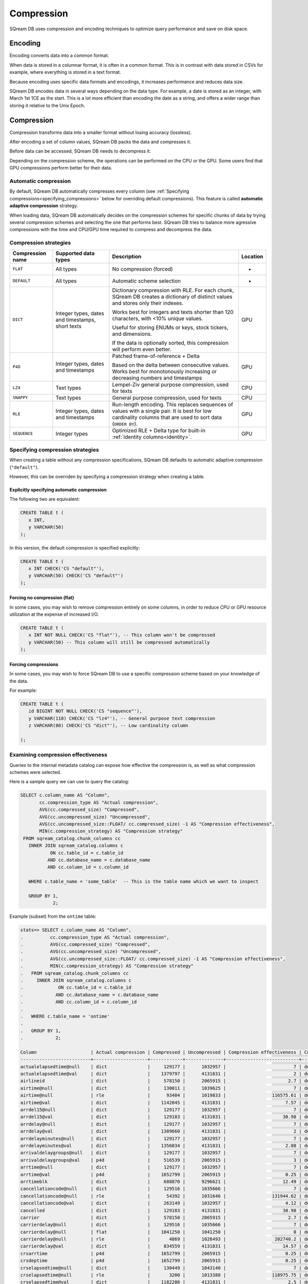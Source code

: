 .. _compression:

***********************
Compression
***********************

SQream DB uses compression and encoding techniques to optimize query performance and save on disk space.

Encoding
=============

Encoding converts data into a common format.

When data is stored in a columnar format, it is often in a common format. This is in contrast with data stored in CSVs for example, where everything is stored in a text format.

Because encoding uses specific data formats and encodings, it increases performance and reduces data size. 

SQream DB encodes data in several ways depending on the data type. For example, a date is stored as an integer, with March 1st 1CE as the start. This is a lot more efficient than encoding the date as a string, and offers a wider range than storing it relative to the Unix Epoch. 

Compression
==============

Compression transforms data into a smaller format without losing accuracy (lossless).

After encoding a set of column values, SQream DB packs the data and compresses it.

Before data can be accessed, SQream DB needs to decompress it.

Depending on the compression scheme, the operations can be performed on the CPU or the GPU. Some users find that GPU compressions perform better for their data.

Automatic compression
------------------------

By default, SQream DB automatically compresses every column (see :ref:`Specifying compressions<specifying_compressions>` below for overriding default compressions). This feature is called **automatic adaptive compression** strategy.

When loading data, SQream DB automatically decides on the compression schemes for specific chunks of data by trying several compression schemes and selecting the one that performs best. SQream DB tries to balance more agressive compressions with the time and CPU/GPU time required to compress and decompress the data.

Compression strategies
------------------------

.. list-table:: 
   :widths: auto
   :header-rows: 1

   * - Compression name
     - Supported data types
     - Description
     - Location
   * - ``FLAT``
     - All types
     - No compression (forced)
     - -
   * - ``DEFAULT``
     - All types
     - Automatic scheme selection
     - -
   * - ``DICT``
     - Integer types, dates and timestamps, short texts
     - 
         Dictionary compression with RLE. For each chunk, SQream DB creates a dictionary of distinct values and stores only their indexes.
         
         Works best for integers and texts shorter than 120 characters, with <10% unique values.
         
         Useful for storing ENUMs or keys, stock tickers, and dimensions.
         
         If the data is optionally sorted, this compression will perform even better.
     - GPU
   * - ``P4D``
     - Integer types, dates and timestamps
     - 
         Patched frame-of-reference + Delta 
         
         Based on the delta between consecutive values.
         Works best for monotonously increasing or decreasing numbers and timestamps
     - GPU
   * - ``LZ4``
     - Text types
     - Lempel-Ziv general purpose compression, used for texts
     - CPU
   * - ``SNAPPY``
     - Text types
     - General purpose compression, used for texts
     - CPU
   * - ``RLE``
     - Integer types, dates and timestamps
     - Run-length encoding. This replaces sequences of values with a single pair. It is best for low cardinality columns that are used to sort data (``ORDER BY``).
     - GPU
   * - ``SEQUENCE``
     - Integer types
     - Optimized RLE + Delta type for built-in :ref:`identity columns<identity>`. 
     - GPU

.. _specifying_compressions:

Specifying compression strategies
----------------------------------

When creating a table without any compression specifications, SQream DB defaults to automatic adaptive compression (``"default"``).

However, this can be overriden by specifying a compression strategy when creating a table.

Explicitly specifying automatic compression
^^^^^^^^^^^^^^^^^^^^^^^^^^^^^^^^^^^^^^^^^^^^^^^^^^^^

The following two are equivalent:

.. code-block:: postgres
   
   CREATE TABLE t (
      x INT,
      y VARCHAR(50)
   );

In this version, the default compression is specified explicitly:

.. code-block:: postgres
   
   CREATE TABLE t (
      x INT CHECK('CS "default"'),
      y VARCHAR(50) CHECK('CS "default"')
   );

Forcing no compression (flat)
^^^^^^^^^^^^^^^^^^^^^^^^^^^^^^^^

In some cases, you may wish to remove compression entirely on some columns,
in order to reduce CPU or GPU resource utilization at the expense of increased I/O.

.. code-block:: postgres
   
   CREATE TABLE t (
      x INT NOT NULL CHECK('CS "flat"'), -- This column won't be compressed
      y VARCHAR(50) -- This column will still be compressed automatically
   );


Forcing compressions
^^^^^^^^^^^^^^^^^^^^^^^^^^^^^^^^

In some cases, you may wish to force SQream DB to use a specific compression scheme based
on your knowledge of the data. 

For example:

.. code-block:: postgres
   
   CREATE TABLE t (
      id BIGINT NOT NULL CHECK('CS "sequence"'),
      y VARCHAR(110) CHECK('CS "lz4"'), -- General purpose text compression
      z VARCHAR(80) CHECK('CS "dict"'), -- Low cardinality column
      
   );


Examining compression effectiveness
--------------------------------------

Queries to the internal metadata catalog can expose how effective the compression is, as well as what compression schemes were selected.

Here is a sample query we can use to query the catalog:

.. code-block:: postgres
   
   SELECT c.column_name AS "Column",
          cc.compression_type AS "Actual compression",
          AVG(cc.compressed_size) "Compressed",
          AVG(cc.uncompressed_size) "Uncompressed",
          AVG(cc.uncompressed_size::FLOAT/ cc.compressed_size) -1 AS "Compression effectiveness",
          MIN(c.compression_strategy) AS "Compression strategy"
    FROM sqream_catalog.chunk_columns cc
      INNER JOIN sqream_catalog.columns c
              ON cc.table_id = c.table_id
             AND cc.database_name = c.database_name
             AND cc.column_id = c.column_id

      WHERE c.table_name = 'some_table'  -- This is the table name which we want to inspect

      GROUP BY 1,
               2;

Example (subset) from the ``ontime`` table:

.. code-block:: psql
   
   stats=> SELECT c.column_name AS "Column",
   .          cc.compression_type AS "Actual compression",
   .          AVG(cc.compressed_size) "Compressed",
   .          AVG(cc.uncompressed_size) "Uncompressed",
   .          AVG(cc.uncompressed_size::FLOAT/ cc.compressed_size) -1 AS "Compression effectiveness",
   .          MIN(c.compression_strategy) AS "Compression strategy"
   .   FROM sqream_catalog.chunk_columns cc
   .     INNER JOIN sqream_catalog.columns c
   .             ON cc.table_id = c.table_id
   .            AND cc.database_name = c.database_name
   .            AND cc.column_id = c.column_id
   .
   .   WHERE c.table_name = 'ontime' 
   .
   .   GROUP BY 1,
   .            2;
   
   Column                    | Actual compression | Compressed | Uncompressed | Compression effectiveness | Compression strategy
   --------------------------+--------------------+------------+--------------+---------------------------+---------------------
   actualelapsedtime@null    | dict               |     129177 |      1032957 |                         7 | default             
   actualelapsedtime@val     | dict               |    1379797 |      4131831 |                         2 | default             
   airlineid                 | dict               |     578150 |      2065915 |                       2.7 | default             
   airtime@null              | dict               |     130011 |      1039625 |                         7 | default             
   airtime@null              | rle                |      93404 |      1019833 |                 116575.61 | default             
   airtime@val               | dict               |    1142045 |      4131831 |                      7.57 | default             
   arrdel15@null             | dict               |     129177 |      1032957 |                         7 | default             
   arrdel15@val              | dict               |     129183 |      4131831 |                     30.98 | default             
   arrdelay@null             | dict               |     129177 |      1032957 |                         7 | default             
   arrdelay@val              | dict               |    1389660 |      4131831 |                         2 | default             
   arrdelayminutes@null      | dict               |     129177 |      1032957 |                         7 | default             
   arrdelayminutes@val       | dict               |    1356034 |      4131831 |                      2.08 | default             
   arrivaldelaygroups@null   | dict               |     129177 |      1032957 |                         7 | default             
   arrivaldelaygroups@val    | p4d                |     516539 |      2065915 |                         3 | default             
   arrtime@null              | dict               |     129177 |      1032957 |                         7 | default             
   arrtime@val               | p4d                |    1652799 |      2065915 |                      0.25 | default             
   arrtimeblk                | dict               |     688870 |      9296621 |                     12.49 | default             
   cancellationcode@null     | dict               |     129516 |      1035666 |                         7 | default             
   cancellationcode@null     | rle                |      54392 |      1031646 |                 131944.62 | default             
   cancellationcode@val      | dict               |     263149 |      1032957 |                      4.12 | default             
   cancelled                 | dict               |     129183 |      4131831 |                     30.98 | default             
   carrier                   | dict               |     578150 |      2065915 |                       2.7 | default             
   carrierdelay@null         | dict               |     129516 |      1035666 |                         7 | default             
   carrierdelay@null         | flat               |    1041250 |      1041250 |                         0 | default             
   carrierdelay@null         | rle                |       4869 |      1026493 |                  202740.2 | default             
   carrierdelay@val          | dict               |     834559 |      4131831 |                     14.57 | default             
   crsarrtime                | p4d                |    1652799 |      2065915 |                      0.25 | default             
   crsdeptime                | p4d                |    1652799 |      2065915 |                      0.25 | default             
   crselapsedtime@null       | dict               |     130449 |      1043140 |                         7 | default             
   crselapsedtime@null       | rle                |       3200 |      1013388 |                 118975.75 | default             
   crselapsedtime@val        | dict               |    1182286 |      4131831 |                       2.5 | default             
   dayofmonth                | dict               |     688730 |      1032957 |                       0.5 | default             
   dayofweek                 | dict               |     393577 |      1032957 |                      1.62 | default             
   departuredelaygroups@null | dict               |     129177 |      1032957 |                         7 | default             
   departuredelaygroups@val  | p4d                |     516539 |      2065915 |                         3 | default             
   depdel15@null             | dict               |     129177 |      1032957 |                         7 | default             
   depdel15@val              | dict               |     129183 |      4131831 |                     30.98 | default             
   depdelay@null             | dict               |     129177 |      1032957 |                         7 | default             
   depdelay@val              | dict               |    1384453 |      4131831 |                      2.01 | default             
   depdelayminutes@null      | dict               |     129177 |      1032957 |                         7 | default             
   depdelayminutes@val       | dict               |    1362893 |      4131831 |                      2.06 | default             
   deptime@null              | dict               |     129177 |      1032957 |                         7 | default             
   deptime@val               | p4d                |    1652799 |      2065915 |                      0.25 | default             
   deptimeblk                | dict               |     688870 |      9296621 |                     12.49 | default             
   month                     | dict               |     247852 |      1035246 |                      3.38 | default             
   month                     | rle                |          5 |       607346 |                  121468.2 | default             
   origin                    | dict               |    1119457 |      3098873 |                      1.78 | default             
   quarter                   | rle                |          8 |      1032957 |                 136498.61 | default             
   securitydelay@null        | dict               |     129516 |      1035666 |                         7 | default             
   securitydelay@null        | flat               |    1041250 |      1041250 |                         0 | default             
   securitydelay@null        | rle                |       4869 |      1026493 |                  202740.2 | default             
   securitydelay@val         | dict               |     581893 |      4131831 |                     15.39 | default             
   tailnum@null              | dict               |     129516 |      1035666 |                         7 | default             
   tailnum@null              | rle                |      38643 |      1031646 |                 121128.68 | default             
   tailnum@val               | dict               |    1659918 |     12395495 |                     22.46 | default             
   taxiin@null               | dict               |     130011 |      1039625 |                         7 | default             
   taxiin@null               | rle                |      93404 |      1019833 |                 116575.61 | default             
   taxiin@val                | dict               |     839917 |      4131831 |                      8.49 | default             
   taxiout@null              | dict               |     130011 |      1039625 |                         7 | default             
   taxiout@null              | rle                |      84327 |      1019833 |                 116575.86 | default             
   taxiout@val               | dict               |     891539 |      4131831 |                      8.28 | default             
   totaladdgtime@null        | dict               |     129516 |      1035666 |                         7 | default             
   totaladdgtime@null        | rle                |       3308 |      1031646 |                 191894.18 | default             
   totaladdgtime@val         | dict               |     465839 |      4131831 |                     20.51 | default             
   uniquecarrier             | dict               |     578221 |      7230705 |                     11.96 | default             
   year                      | rle                |          6 |      2065915 |                 317216.08 | default             


Notes on reading this table:
^^^^^^^^^^^^^^^^^^^^^^^^^^^^^^^^^^

#. Higher numbers in the *effectiveness* column represent better compressions. 0 represents a column that wasn't compressed at all.

#. Column names are the internal representation. Names with ``@null`` and ``@val`` suffixes represent a nullable column's null (boolean) and values respectively, but are treated as one logical column.

#. The query lists all actual compressions for a column, so it may appear several times if the compression has changed mid-way through the loading (as with the ``carrierdelay`` column).

#. When ``default`` is the compression strategy, the system automatically selects the best compression. This can also mean no compression at all (``flat``).

Compression best practices
==============================

Let SQream DB decide on the compression strategy
----------------------------------------------------

In general, SQream DB will decide on the best compression strategy in most cases.

When overriding compression strategies, we recommend benchmarking not just storage size but also query and load performance.


Maximize the advantage of each compression schemes
-------------------------------------------------------

Some compression schemes perform better when data is organized in a specific way.

For example, to take advantage of RLE, sorting a column may result in better performance and reduced disk-space and I/O usage.
Sorting a column partially may also be beneficial. As a rule of thumb, aim for run-lengths of more than 10 consecutive values.

Choose data types that fit the data
---------------------------------------

Adapting to the narrowest data type will improve query performance and also reduce disk space usage.
However, smaller data types may compress better than larger types.

For example, use the smallest numeric data type that will accommodate your data. Using ``BIGINT`` for data that fits in ``INT`` or ``SMALLINT`` can use more disk space and memory for query execution.